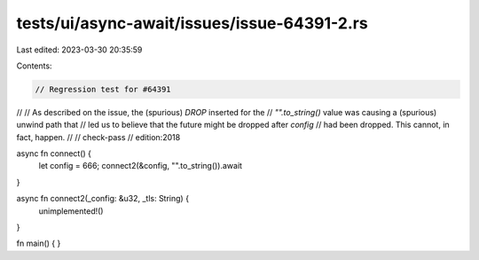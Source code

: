 tests/ui/async-await/issues/issue-64391-2.rs
============================================

Last edited: 2023-03-30 20:35:59

Contents:

.. code-block:: rs

    // Regression test for #64391
//
// As described on the issue, the (spurious) `DROP` inserted for the
// `"".to_string()` value was causing a (spurious) unwind path that
// led us to believe that the future might be dropped after `config`
// had been dropped. This cannot, in fact, happen.
//
// check-pass
// edition:2018

async fn connect() {
    let config = 666;
    connect2(&config, "".to_string()).await
}

async fn connect2(_config: &u32, _tls: String) {
    unimplemented!()
}

fn main() { }



